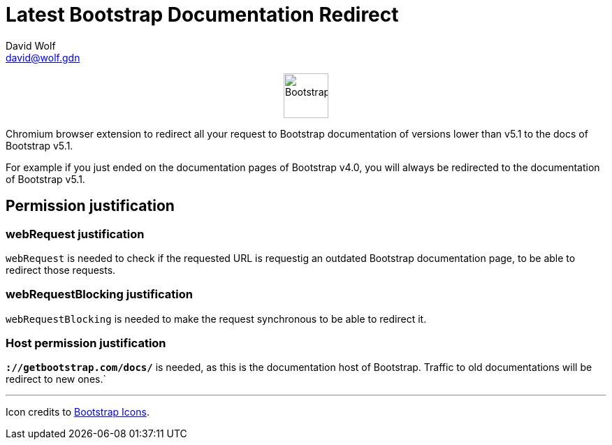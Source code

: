 = Latest Bootstrap Documentation Redirect
:author: David Wolf
:email: david@wolf.gdn
:bootstrap-version: v5.1

+++
<p align=center>
    <img src="./icons/bootstrap.svg" alt="Bootstrap" width="64" height="64">
</p>
+++

Chromium browser extension to redirect all your request to Bootstrap documentation of versions lower than {bootstrap-version} to the docs of Bootstrap {bootstrap-version}.

For example if you just ended on the documentation pages of Bootstrap v4.0, you will always be redirected to the documentation of Bootstrap {bootstrap-version}.

== Permission justification
=== webRequest justification
`webRequest` is needed to check if the requested URL is requestig an outdated Bootstrap documentation page, to be able to redirect those requests.

=== webRequestBlocking justification
`webRequestBlocking` is needed to make the request synchronous to be able to redirect it.

=== Host permission justification
`*://getbootstrap.com/docs/*` is needed, as this is the documentation host of Bootstrap. Traffic to old documentations will be redirect to new ones.`


---

Icon credits to https://icons.getbootstrap.com[Bootstrap Icons].